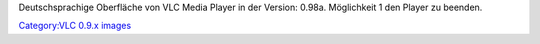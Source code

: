Deutschsprachige Oberfläche von VLC Media Player in der Version: 0.98a. Möglichkeit 1 den Player zu beenden.

`Category:VLC 0.9.x images <Category:VLC_0.9.x_images>`__
